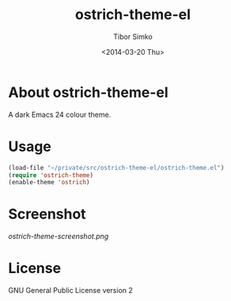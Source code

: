 #+TITLE: ostrich-theme-el
#+AUTHOR: Tibor Simko
#+EMAIL: tibor.simko@cern.ch
#+DATE: <2014-03-20 Thu>
#+DESCRIPTION: A dark Emacs theme.
#+KEYWORDS: emacs, theme, ostrich
#+LANGUAGE: en

* About ostrich-theme-el

A dark Emacs 24 colour theme.

* Usage

#+BEGIN_SRC emacs-lisp
(load-file "~/private/src/ostrich-theme-el/ostrich-theme.el")
(require 'ostrich-theme)
(enable-theme 'ostrich)
#+END_SRC

* Screenshot

[[ostrich-theme-screenshot.png]]

* License

GNU General Public License version 2

